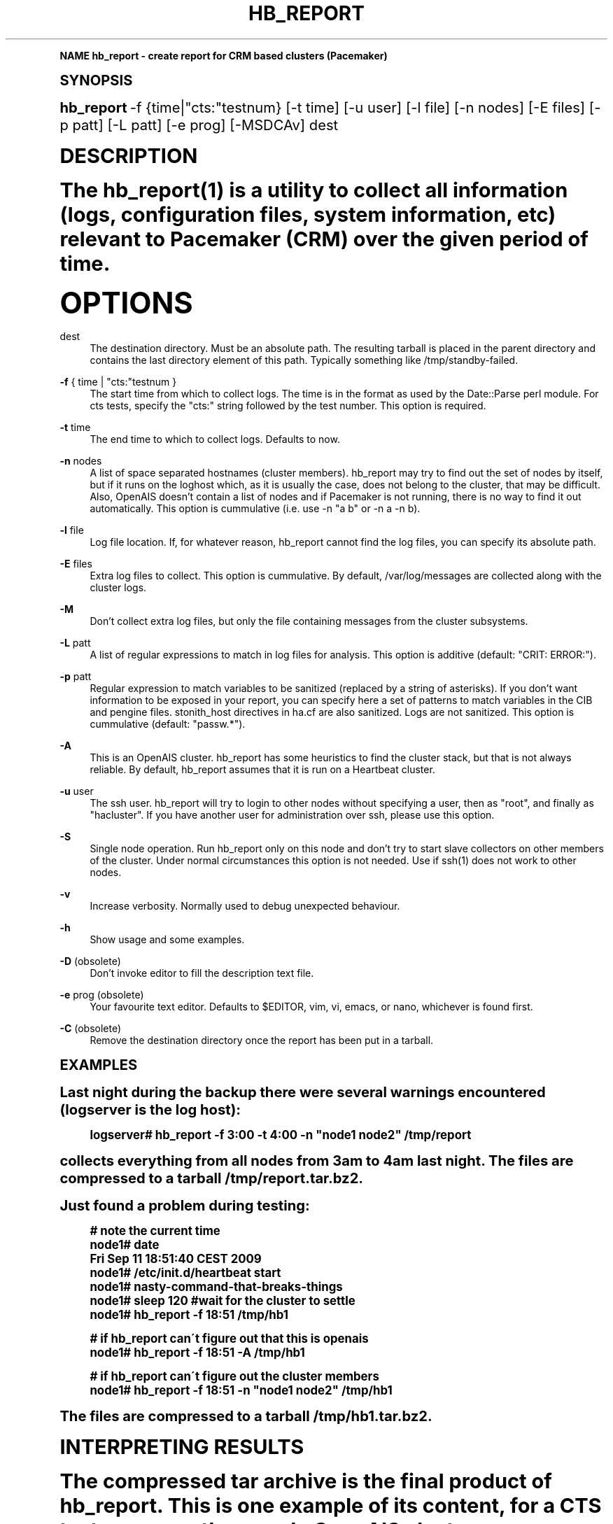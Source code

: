 .\"     Title: hb_report
.\"    Author: [see the "AUTHOR" section]
.\" Generator: DocBook XSL Stylesheets v1.74.0 <http://docbook.sf.net/>
.\"      Date: 09/26/2009
.\"    Manual: Pacemaker documentation
.\"    Source: hb_report 1.2
.\"  Language: English
.\"
.TH "HB_REPORT" "8" "09/26/2009" "hb_report 1\&.2" "Pacemaker documentation"
.\" -----------------------------------------------------------------
.\" * (re)Define some macros
.\" -----------------------------------------------------------------
.\" ~~~~~~~~~~~~~~~~~~~~~~~~~~~~~~~~~~~~~~~~~~~~~~~~~~~~~~~~~~~~~~~~~
.\" toupper - uppercase a string (locale-aware)
.\" ~~~~~~~~~~~~~~~~~~~~~~~~~~~~~~~~~~~~~~~~~~~~~~~~~~~~~~~~~~~~~~~~~
.de toupper
.tr aAbBcCdDeEfFgGhHiIjJkKlLmMnNoOpPqQrRsStTuUvVwWxXyYzZ
\\$*
.tr aabbccddeeffgghhiijjkkllmmnnooppqqrrssttuuvvwwxxyyzz
..
.\" ~~~~~~~~~~~~~~~~~~~~~~~~~~~~~~~~~~~~~~~~~~~~~~~~~~~~~~~~~~~~~~~~~
.\" SH-xref - format a cross-reference to an SH section
.\" ~~~~~~~~~~~~~~~~~~~~~~~~~~~~~~~~~~~~~~~~~~~~~~~~~~~~~~~~~~~~~~~~~
.de SH-xref
.ie n \{\
.\}
.toupper \\$*
.el \{\
\\$*
.\}
..
.\" ~~~~~~~~~~~~~~~~~~~~~~~~~~~~~~~~~~~~~~~~~~~~~~~~~~~~~~~~~~~~~~~~~
.\" SH - level-one heading that works better for non-TTY output
.\" ~~~~~~~~~~~~~~~~~~~~~~~~~~~~~~~~~~~~~~~~~~~~~~~~~~~~~~~~~~~~~~~~~
.de1 SH
.\" put an extra blank line of space above the head in non-TTY output
.if t \{\
.sp 1
.\}
.sp \\n[PD]u
.nr an-level 1
.set-an-margin
.nr an-prevailing-indent \\n[IN]
.fi
.in \\n[an-margin]u
.ti 0
.HTML-TAG ".NH \\n[an-level]"
.it 1 an-trap
.nr an-no-space-flag 1
.nr an-break-flag 1
\." make the size of the head bigger
.ps +3
.ft B
.ne (2v + 1u)
.ie n \{\
.\" if n (TTY output), use uppercase
.toupper \\$*
.\}
.el \{\
.nr an-break-flag 0
.\" if not n (not TTY), use normal case (not uppercase)
\\$1
.in \\n[an-margin]u
.ti 0
.\" if not n (not TTY), put a border/line under subheading
.sp -.6
\l'\n(.lu'
.\}
..
.\" ~~~~~~~~~~~~~~~~~~~~~~~~~~~~~~~~~~~~~~~~~~~~~~~~~~~~~~~~~~~~~~~~~
.\" SS - level-two heading that works better for non-TTY output
.\" ~~~~~~~~~~~~~~~~~~~~~~~~~~~~~~~~~~~~~~~~~~~~~~~~~~~~~~~~~~~~~~~~~
.de1 SS
.sp \\n[PD]u
.nr an-level 1
.set-an-margin
.nr an-prevailing-indent \\n[IN]
.fi
.in \\n[IN]u
.ti \\n[SN]u
.it 1 an-trap
.nr an-no-space-flag 1
.nr an-break-flag 1
.ps \\n[PS-SS]u
\." make the size of the head bigger
.ps +2
.ft B
.ne (2v + 1u)
.if \\n[.$] \&\\$*
..
.\" ~~~~~~~~~~~~~~~~~~~~~~~~~~~~~~~~~~~~~~~~~~~~~~~~~~~~~~~~~~~~~~~~~
.\" BB/BE - put background/screen (filled box) around block of text
.\" ~~~~~~~~~~~~~~~~~~~~~~~~~~~~~~~~~~~~~~~~~~~~~~~~~~~~~~~~~~~~~~~~~
.de BB
.if t \{\
.sp -.5
.br
.in +2n
.ll -2n
.gcolor red
.di BX
.\}
..
.de EB
.if t \{\
.if "\\$2"adjust-for-leading-newline" \{\
.sp -1
.\}
.br
.di
.in
.ll
.gcolor
.nr BW \\n(.lu-\\n(.i
.nr BH \\n(dn+.5v
.ne \\n(BHu+.5v
.ie "\\$2"adjust-for-leading-newline" \{\
\M[\\$1]\h'1n'\v'+.5v'\D'P \\n(BWu 0 0 \\n(BHu -\\n(BWu 0 0 -\\n(BHu'\M[]
.\}
.el \{\
\M[\\$1]\h'1n'\v'-.5v'\D'P \\n(BWu 0 0 \\n(BHu -\\n(BWu 0 0 -\\n(BHu'\M[]
.\}
.in 0
.sp -.5v
.nf
.BX
.in
.sp .5v
.fi
.\}
..
.\" ~~~~~~~~~~~~~~~~~~~~~~~~~~~~~~~~~~~~~~~~~~~~~~~~~~~~~~~~~~~~~~~~~
.\" BM/EM - put colored marker in margin next to block of text
.\" ~~~~~~~~~~~~~~~~~~~~~~~~~~~~~~~~~~~~~~~~~~~~~~~~~~~~~~~~~~~~~~~~~
.de BM
.if t \{\
.br
.ll -2n
.gcolor red
.di BX
.\}
..
.de EM
.if t \{\
.br
.di
.ll
.gcolor
.nr BH \\n(dn
.ne \\n(BHu
\M[\\$1]\D'P -.75n 0 0 \\n(BHu -(\\n[.i]u - \\n(INu - .75n) 0 0 -\\n(BHu'\M[]
.in 0
.nf
.BX
.in
.fi
.\}
..
.\" -----------------------------------------------------------------
.\" * set default formatting
.\" -----------------------------------------------------------------
.\" disable hyphenation
.nh
.\" disable justification (adjust text to left margin only)
.ad l
.\" -----------------------------------------------------------------
.\" * MAIN CONTENT STARTS HERE *
.\" -----------------------------------------------------------------
.SH "Name"
hb_report \- create report for CRM based clusters (Pacemaker)
.SH "Synopsis"
.sp
\fBhb_report\fR \-f {time|"cts:"testnum} [\-t time] [\-u user] [\-l file] [\-n nodes] [\-E files] [\-p patt] [\-L patt] [\-e prog] [\-MSDCAv] dest
.SH "DESCRIPTION"
.sp
The hb_report(1) is a utility to collect all information (logs, configuration files, system information, etc) relevant to Pacemaker (CRM) over the given period of time\&.
.SH "OPTIONS"
.PP
dest
.RS 4
The destination directory\&. Must be an absolute path\&. The resulting tarball is placed in the parent directory and contains the last directory element of this path\&. Typically something like /tmp/standby\-failed\&.
.RE
.PP
\fB\-f\fR { time | "cts:"testnum }
.RS 4
The start time from which to collect logs\&. The time is in the format as used by the Date::Parse perl module\&. For cts tests, specify the "cts:" string followed by the test number\&. This option is required\&.
.RE
.PP
\fB\-t\fR time
.RS 4
The end time to which to collect logs\&. Defaults to now\&.
.RE
.PP
\fB\-n\fR nodes
.RS 4
A list of space separated hostnames (cluster members)\&. hb_report may try to find out the set of nodes by itself, but if it runs on the loghost which, as it is usually the case, does not belong to the cluster, that may be difficult\&. Also, OpenAIS doesn\(cqt contain a list of nodes and if Pacemaker is not running, there is no way to find it out automatically\&. This option is cummulative (i\&.e\&. use \-n "a b" or \-n a \-n b)\&.
.RE
.PP
\fB\-l\fR file
.RS 4
Log file location\&. If, for whatever reason, hb_report cannot find the log files, you can specify its absolute path\&.
.RE
.PP
\fB\-E\fR files
.RS 4
Extra log files to collect\&. This option is cummulative\&. By default, /var/log/messages are collected along with the cluster logs\&.
.RE
.PP
\fB\-M\fR
.RS 4
Don\(cqt collect extra log files, but only the file containing messages from the cluster subsystems\&.
.RE
.PP
\fB\-L\fR patt
.RS 4
A list of regular expressions to match in log files for analysis\&. This option is additive (default: "CRIT: ERROR:")\&.
.RE
.PP
\fB\-p\fR patt
.RS 4
Regular expression to match variables to be sanitized (replaced by a string of asterisks)\&. If you don\(cqt want information to be exposed in your report, you can specify here a set of patterns to match variables in the CIB and pengine files\&. stonith_host directives in ha\&.cf are also sanitized\&. Logs are not sanitized\&. This option is cummulative (default: "passw\&.*")\&.
.RE
.PP
\fB\-A\fR
.RS 4
This is an OpenAIS cluster\&. hb_report has some heuristics to find the cluster stack, but that is not always reliable\&. By default, hb_report assumes that it is run on a Heartbeat cluster\&.
.RE
.PP
\fB\-u\fR user
.RS 4
The ssh user\&. hb_report will try to login to other nodes without specifying a user, then as "root", and finally as "hacluster"\&. If you have another user for administration over ssh, please use this option\&.
.RE
.PP
\fB\-S\fR
.RS 4
Single node operation\&. Run hb_report only on this node and don\(cqt try to start slave collectors on other members of the cluster\&. Under normal circumstances this option is not needed\&. Use if ssh(1) does not work to other nodes\&.
.RE
.PP
\fB\-v\fR
.RS 4
Increase verbosity\&. Normally used to debug unexpected behaviour\&.
.RE
.PP
\fB\-h\fR
.RS 4
Show usage and some examples\&.
.RE
.PP
\fB\-D\fR (obsolete)
.RS 4
Don\(cqt invoke editor to fill the description text file\&.
.RE
.PP
\fB\-e\fR prog (obsolete)
.RS 4
Your favourite text editor\&. Defaults to $EDITOR, vim, vi, emacs, or nano, whichever is found first\&.
.RE
.PP
\fB\-C\fR (obsolete)
.RS 4
Remove the destination directory once the report has been put in a tarball\&.
.RE
.SH "EXAMPLES"
.sp
Last night during the backup there were several warnings encountered (logserver is the log host):
.sp
.if n \{\
.RS 4
.\}
.fam C
.ps -1
.nf
.BB lightgray
logserver# hb_report \-f 3:00 \-t 4:00 \-n "node1 node2" /tmp/report
.EB lightgray
.fi
.fam
.ps +1
.if n \{\
.RE
.\}
.sp
collects everything from all nodes from 3am to 4am last night\&. The files are compressed to a tarball /tmp/report\&.tar\&.bz2\&.
.sp
Just found a problem during testing:
.sp
.if n \{\
.RS 4
.\}
.fam C
.ps -1
.nf
.BB lightgray
# note the current time
node1# date
Fri Sep 11 18:51:40 CEST 2009
node1# /etc/init\&.d/heartbeat start
node1# nasty\-command\-that\-breaks\-things
node1# sleep 120 #wait for the cluster to settle
node1# hb_report \-f 18:51 /tmp/hb1
.EB lightgray
.fi
.fam
.ps +1
.if n \{\
.RE
.\}
.sp
.if n \{\
.RS 4
.\}
.fam C
.ps -1
.nf
.BB lightgray
# if hb_report can\'t figure out that this is openais
node1# hb_report \-f 18:51 \-A /tmp/hb1
.EB lightgray
.fi
.fam
.ps +1
.if n \{\
.RE
.\}
.sp
.if n \{\
.RS 4
.\}
.fam C
.ps -1
.nf
.BB lightgray
# if hb_report can\'t figure out the cluster members
node1# hb_report \-f 18:51 \-n "node1 node2" /tmp/hb1
.EB lightgray
.fi
.fam
.ps +1
.if n \{\
.RE
.\}
.sp
The files are compressed to a tarball /tmp/hb1\&.tar\&.bz2\&.
.SH "INTERPRETING RESULTS"
.sp
The compressed tar archive is the final product of hb_report\&. This is one example of its content, for a CTS test case on a three node OpenAIS cluster:
.sp
.if n \{\
.RS 4
.\}
.fam C
.ps -1
.nf
.BB lightgray
$ ls \-RF 001\-Restart
.EB lightgray
.fi
.fam
.ps +1
.if n \{\
.RE
.\}
.sp
.if n \{\
.RS 4
.\}
.fam C
.ps -1
.nf
.BB lightgray
001\-Restart:
analysis\&.txt     events\&.txt  logd\&.cf       s390vm13/  s390vm16/
description\&.txt  ha\-log\&.txt  openais\&.conf  s390vm14/
.EB lightgray
.fi
.fam
.ps +1
.if n \{\
.RE
.\}
.sp
.if n \{\
.RS 4
.\}
.fam C
.ps -1
.nf
.BB lightgray
001\-Restart/s390vm13:
STOPPED  crm_verify\&.txt  hb_uuid\&.txt  openais\&.conf@   sysinfo\&.txt
cib\&.txt  dlm_dump\&.txt    logd\&.cf@     pengine/        sysstats\&.txt
cib\&.xml  events\&.txt      messages     permissions\&.txt
.EB lightgray
.fi
.fam
.ps +1
.if n \{\
.RE
.\}
.sp
.if n \{\
.RS 4
.\}
.fam C
.ps -1
.nf
.BB lightgray
001\-Restart/s390vm13/pengine:
pe\-input\-738\&.bz2  pe\-input\-740\&.bz2  pe\-warn\-450\&.bz2
pe\-input\-739\&.bz2  pe\-warn\-449\&.bz2   pe\-warn\-451\&.bz2
.EB lightgray
.fi
.fam
.ps +1
.if n \{\
.RE
.\}
.sp
.if n \{\
.RS 4
.\}
.fam C
.ps -1
.nf
.BB lightgray
001\-Restart/s390vm14:
STOPPED  crm_verify\&.txt  hb_uuid\&.txt  openais\&.conf@   sysstats\&.txt
cib\&.txt  dlm_dump\&.txt    logd\&.cf@     permissions\&.txt
cib\&.xml  events\&.txt      messages     sysinfo\&.txt
.EB lightgray
.fi
.fam
.ps +1
.if n \{\
.RE
.\}
.sp
.if n \{\
.RS 4
.\}
.fam C
.ps -1
.nf
.BB lightgray
001\-Restart/s390vm16:
STOPPED  crm_verify\&.txt  hb_uuid\&.txt  messages        sysinfo\&.txt
cib\&.txt  dlm_dump\&.txt    hostcache    openais\&.conf@   sysstats\&.txt
cib\&.xml  events\&.txt      logd\&.cf@     permissions\&.txt
.EB lightgray
.fi
.fam
.ps +1
.if n \{\
.RE
.\}
.sp
The top directory contains information which pertains to the cluster or event as a whole\&. Files with exactly the same content on all nodes will also be at the top, with per\-node links created (as it is in this example the case with openais\&.conf and logd\&.cf)\&.
.sp
The cluster log files are named ha\-log\&.txt regardless of the actual log file name on the system\&. If it is found on the loghost, then it is placed in the top directory\&. Files named messages are excerpts of /var/log/messages from nodes\&.
.sp
Most files are copied verbatim or they contain output of a command\&. For instance, cib\&.xml is a copy of the CIB found in /var/lib/heartbeat/crm/cib\&.xml\&. crm_verify\&.txt is output of the crm_verify(8) program\&.
.sp
Some files are result of a more involved processing:
.PP
\fBanalysis\&.txt\fR
.RS 4
A set of log messages matching user defined patterns (may be provided with the \-L option)\&.
.RE
.PP
\fBevents\&.txt\fR
.RS 4
A set of log messages matching event patterns\&. It should provide information about major cluster motions without unnecessary details\&. These patterns are devised by the cluster experts\&. Currently, the patterns cover membership and quorum changes, resource starts and stops, fencing (stonith) actions, and cluster starts and stops\&. events\&.txt is always generated for each node\&. In case the central cluster log was found, also combined for all nodes\&.
.RE
.PP
\fBpermissions\&.txt\fR
.RS 4
One of the more common problem causes are file and directory permissions\&. hb_report looks for a set of predefined directories and checks their permissions\&. Any issues are reported here\&.
.RE
.PP
\fBbacktraces\&.txt\fR
.RS 4
gdb generated backtrace information for cores dumped within the specified period\&.
.RE
.PP
\fBsysinfo\&.txt\fR
.RS 4
Various release information about the platform, kernel, operating system, packages, and anything else deemed to be relevant\&. The static part of the system\&.
.RE
.PP
\fBsysstats\&.txt\fR
.RS 4
Output of various system commands such as ps(1), uptime(1), netstat(8), and ifconfig(8)\&. The dynamic part of the system\&.
.RE
.sp
description\&.txt should contain a user supplied description of the problem, but since it is very seldom used, it will be dropped from the future releases\&.
.SH "PREREQUISITES"
.PP
ssh
.RS 4
It is not strictly required, but you won\(cqt regret having a password\-less ssh\&. It is not too difficult to setup and will save you a lot of time\&. If you can\(cqt have it, for example because your security policy does not allow such a thing, or you just prefer menial work, then you will have to resort to the semi\-manual semi\-automated report generation\&. See below for instructions\&.

If you need to supply a password for your passphrase/login, then please use the
\FC\-u\F[]
option\&.
.RE
.PP
Times
.RS 4
In order to find files and messages in the given period and to parse the
\FC\-f\F[]
and
\FC\-t\F[]
options,
\FChb_report\F[]
uses perl and one of the
\FCDate::Parse\F[]
or
\FCDate::Manip\F[]
perl modules\&. Note that you need only one of these\&. Furthermore, on nodes which have no logs and where you don\(cqt run
\FChb_report\F[]
directly, no date parsing is necessary\&. In other words, if you run this on a loghost then you don\(cqt need these perl modules on the cluster nodes\&.

On rpm based distributions, you can find
\FCDate::Parse\F[]
in
\FCperl\-TimeDate\F[]
and on Debian and its derivatives in
\FClibtimedate\-perl\F[]\&.
.RE
.PP
Core dumps
.RS 4
To backtrace core dumps gdb is needed and the packages with the debugging info\&. The debug info packages may be installed at the time the report is created\&. Let\(cqs hope that you will need this really seldom\&.
.RE
.SH "TIMES"
.sp
Specifying times can at times be a nuisance\&. That is why we have chosen to use one of the perl modules\(emthey do allow certain freedom when talking dates\&. You can either read the instructions at the Date::Parse examples page\&. or just rely on common sense and try stuff like:
.sp
.if n \{\
.RS 4
.\}
.fam C
.ps -1
.nf
.BB lightgray
3:00          (today at 3am)
15:00         (today at 3pm)
2007/9/1 2pm  (September 1st at 2pm)
Tue Sep 15 20:46:27 CEST 2009 (September 15th etc)
.EB lightgray
.fi
.fam
.ps +1
.if n \{\
.RE
.\}
.sp
\FChb_report\F[] will (probably) complain if it can\(cqt figure out what do you mean\&.
.sp
Try to delimit the event as close as possible in order to reduce the size of the report, but still leaving a minute or two around for good measure\&.
.sp
\FC\-f\F[] is not optional\&. And don\(cqt forget to quote dates when they contain spaces\&.
.SH "Should I send all this to the rest of Internet?"
.sp
We make an effort to remove sensitive data from the configuration (CIB, ha\&.cf, and transition graphs)\&. By default, parameters starting matching \fIpassw\&.\fR\fI\fR\fI are replaced by a string of \fR\fI\fR\&. Use the \FC\-p\F[] option to specify additional regular expressions to match variable names which may contain information you don\(cqt want to leak\&. For example:
.sp
.if n \{\
.RS 4
.\}
.fam C
.ps -1
.nf
.BB lightgray
# hb_report \-f 18:00 \-p "user\&.*" \-p "secret\&.*" /var/tmp/report
.EB lightgray
.fi
.fam
.ps +1
.if n \{\
.RE
.\}
.sp
Logs and other files are not filtered\&.
.SH "LOGS"
.sp
It may be tricky to find syslog logs\&. The scheme used is to log a unique message on all nodes and then look it up in the usual syslog locations\&. This procedure is not foolproof, in particular if the syslog files are in a non\-standard directory\&. We look in /var/log /var/logs /var/syslog /var/adm /var/log/ha /var/log/cluster\&. In case we can\(cqt find the logs, please supply their location:
.sp
.if n \{\
.RS 4
.\}
.fam C
.ps -1
.nf
.BB lightgray
# hb_report \-f 5pm \-l /var/log/cluster1/ha\-log \-S /tmp/report_node1
.EB lightgray
.fi
.fam
.ps +1
.if n \{\
.RE
.\}
.sp
If you have different log locations on different nodes, well, perhaps you\(cqd like to make them the same and make life easier for everybody\&.
.sp
Files starting with "ha\-" are preferred\&. In case syslog sends messages to more than one file, if one of them is named ha\-log or ha\-debug those will be favoured to syslog or messages\&.
.sp
hb_report supports also archived logs in case the period specified extends that far in the past\&. The archives must reside in the same directory as the current log and their names must be prefixed with the name of the current log (syslog\-1\&.gz or messages\-20090105\&.bz2)\&.
.sp
If there is no separate log for the cluster, possibly unrelated messages from other programs are included\&. We don\(cqt filter logs, just pick a segment for the period you specified\&.
.SH "MANUAL REPORT COLLECTION"
.sp
So, your ssh doesn\(cqt work\&. In that case, you will have to run this procedure on all nodes\&. Use \FC\-S\F[] so that we don\(cqt bother with ssh:
.sp
.if n \{\
.RS 4
.\}
.fam C
.ps -1
.nf
.BB lightgray
# hb_report \-f 5:20pm \-t 5:30pm \-S /tmp/report_node1
.EB lightgray
.fi
.fam
.ps +1
.if n \{\
.RE
.\}
.sp
If you also have a log host which is not in the cluster, then you\(cqll have to copy the log to one of the nodes and tell us where it is:
.sp
.if n \{\
.RS 4
.\}
.fam C
.ps -1
.nf
.BB lightgray
# hb_report \-f 5:20pm \-t 5:30pm \-l /var/tmp/ha\-log \-S /tmp/report_node1
.EB lightgray
.fi
.fam
.ps +1
.if n \{\
.RE
.\}
.sp
If you reconsider and want the ssh setup, take a look at the CTS README file for instructions\&.
.SH "OPERATION"
.sp
hb_report collects files and other information in a fairly straightforward way\&. The most complex tasks are discovering the log file locations (if syslog is used which is the most common case) and coordinating the operation on multiple nodes\&.
.sp
The instance of hb_report running on the host where it was invoked is the master instance\&. Instances running on other nodes are slave instances\&. The master instance communicates with slave instances by ssh\&. There are multiple ssh invocations per run, so it is essential that the ssh works without password, i\&.e\&. with the public key authentication and authorized_keys\&.
.sp
The operation consists of three phases\&. Each phase must finish on all nodes before the next one can commence\&. The first phase consists of logging unique messages through syslog on all nodes\&. This is the shortest of all phases\&.
.sp
The second phase is the most involved\&. During this phase all local information is collected, which includes:
.sp
.RS 4
.ie n \{\
\h'-04'\(bu\h'+03'\c
.\}
.el \{\
.sp -1
.IP \(bu 2.3
.\}
logs (both current and archived if the start time is far in the past)
.RE
.sp
.RS 4
.ie n \{\
\h'-04'\(bu\h'+03'\c
.\}
.el \{\
.sp -1
.IP \(bu 2.3
.\}
various configuration files (openais, heartbeat, logd)
.RE
.sp
.RS 4
.ie n \{\
\h'-04'\(bu\h'+03'\c
.\}
.el \{\
.sp -1
.IP \(bu 2.3
.\}
the CIB (both as xml and as represented by the crm shell)
.RE
.sp
.RS 4
.ie n \{\
\h'-04'\(bu\h'+03'\c
.\}
.el \{\
.sp -1
.IP \(bu 2.3
.\}
pengine inputs (if this node was the DC at any point in time over the given period)
.RE
.sp
.RS 4
.ie n \{\
\h'-04'\(bu\h'+03'\c
.\}
.el \{\
.sp -1
.IP \(bu 2.3
.\}
system information and status
.RE
.sp
.RS 4
.ie n \{\
\h'-04'\(bu\h'+03'\c
.\}
.el \{\
.sp -1
.IP \(bu 2.3
.\}
package information and status
.RE
.sp
.RS 4
.ie n \{\
\h'-04'\(bu\h'+03'\c
.\}
.el \{\
.sp -1
.IP \(bu 2.3
.\}
dlm lock information
.RE
.sp
.RS 4
.ie n \{\
\h'-04'\(bu\h'+03'\c
.\}
.el \{\
.sp -1
.IP \(bu 2.3
.\}
backtraces (if there were core dumps)
.RE
.sp
The third phase is collecting information from all nodes and analyzing it\&. The analyzis consists of the following tasks:
.sp
.RS 4
.ie n \{\
\h'-04'\(bu\h'+03'\c
.\}
.el \{\
.sp -1
.IP \(bu 2.3
.\}
identify files equal on all nodes which may then be moved to the top directory
.RE
.sp
.RS 4
.ie n \{\
\h'-04'\(bu\h'+03'\c
.\}
.el \{\
.sp -1
.IP \(bu 2.3
.\}
save log messages matching user defined patterns (defaults to ERRORs and CRITical conditions)
.RE
.sp
.RS 4
.ie n \{\
\h'-04'\(bu\h'+03'\c
.\}
.el \{\
.sp -1
.IP \(bu 2.3
.\}
report if there were coredumps and by whom
.RE
.sp
.RS 4
.ie n \{\
\h'-04'\(bu\h'+03'\c
.\}
.el \{\
.sp -1
.IP \(bu 2.3
.\}
report crm_verify(8) results
.RE
.sp
.RS 4
.ie n \{\
\h'-04'\(bu\h'+03'\c
.\}
.el \{\
.sp -1
.IP \(bu 2.3
.\}
save log messages matching major events to events\&.txt
.RE
.sp
.RS 4
.ie n \{\
\h'-04'\(bu\h'+03'\c
.\}
.el \{\
.sp -1
.IP \(bu 2.3
.\}
in case logging is configured without loghost, node logs and events files are combined using a perl utility
.RE
.SH "BUGS"
.sp
Finding logs may at times be extremely difficult, depending on how weird the syslog configuration\&. It would be nice to ask syslog\-ng developers to provide a way to find out the log destination based on facility and priority\&.
.sp
hb_report can function in a satisfactory way only if ssh works to all nodes using authorized_keys (without password)\&.
.sp
There are way too many options\&.
.SH "AUTHOR"
.sp
Written by Dejan Muhamedagic, <dejan@suse\&.de>
.SH "RESOURCES"
.sp
Pacemaker: http://clusterlabs\&.org/
.sp
Heartbeat and other Linux HA resources: http://linux\-ha\&.org/
.sp
OpenAIS: http://www\&.openais\&.org/
.SH "SEE ALSO"
.sp
Date::Parse(3)
.SH "COPYING"
.sp
Copyright (C) 2007\-2009 Dejan Muhamedagic\&. Free use of this software is granted under the terms of the GNU General Public License (GPL)\&.
